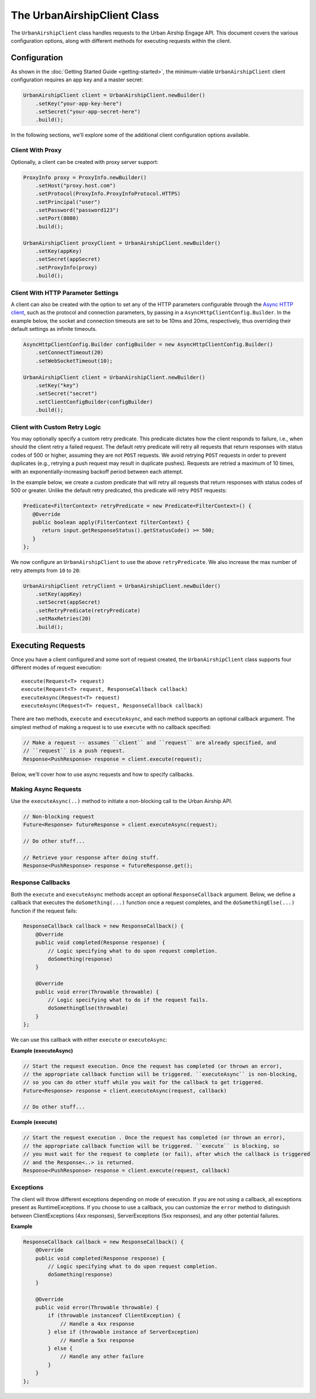 ############################
The UrbanAirshipClient Class
############################

The ``UrbanAirshipClient`` class handles requests to the Urban Airship Engage API. This
document covers the various configuration options, along with different methods for
executing requests within the client.


*************
Configuration
*************

As shown in the :doc:`Getting Started Guide <getting-started>`, the minimum-viable
``UrbanAirshipClient`` client configuration requires an app key and a master secret:

.. code-block:: java

   UrbanAirshipClient client = UrbanAirshipClient.newBuilder()
       .setKey("your-app-key-here")
       .setSecret("your-app-secret-here")
       .build();

In the following sections, we'll explore some of the additional client configuration
options available.


Client With Proxy
=================

Optionally, a client can be created with proxy server support:

.. code-block:: java

   ProxyInfo proxy = ProxyInfo.newBuilder()
       .setHost("proxy.host.com")
       .setProtocol(ProxyInfo.ProxyInfoProtocol.HTTPS)
       .setPrincipal("user")
       .setPassword("password123")
       .setPort(8080)
       .build();

   UrbanAirshipClient proxyClient = UrbanAirshipClient.newBuilder()
       .setKey(appKey)
       .setSecret(appSecret)
       .setProxyInfo(proxy)
       .build();


Client With HTTP Parameter Settings
===================================

A client can also be created with the option to set any of the HTTP parameters configurable through the `Async HTTP client
<https://asynchttpclient.github.io/async-http-client/apidocs/com/ning/http/client/AsyncHttpClientConfig.Builder.html>`__,
such as the protocol and connection parameters, by passing in a ``AsyncHttpClientConfig.Builder``.
In the example below, the socket and connection timeouts are set to be 10ms and 20ms,
respectively, thus overriding their default settings as infinite timeouts.

.. code-block:: java

   AsyncHttpClientConfig.Builder configBuilder = new AsyncHttpClientConfig.Builder()
       .setConnectTimeout(20)
       .setWebSocketTimeout(10);

   UrbanAirshipClient client = UrbanAirshipClient.newBuilder()
       .setKey("key")
       .setSecret("secret")
       .setClientConfigBuilder(configBuilder)
       .build();


Client with Custom Retry Logic
==============================

You may optionally specify a custom retry predicate. This predicate dictates how the
client responds to failure, i.e., when should the client retry a failed request. The default
retry predicate will retry all requests that return responses with status codes of 500 or higher,
assuming they are not ``POST`` requests. We avoid retrying ``POST`` requests in order to
prevent duplicates (e.g., retrying a push request may result in duplicate pushes). Requests are retried
a maximum of 10 times, with an exponentially-increasing backoff period between each attempt.

In the example below, we create a custom predicate that will retry all requests that return
responses with status codes of 500 or greater. Unlike the default retry predicated, this predicate
will retry ``POST`` requests:

.. sourcecode:: java

   Predicate<FilterContext> retryPredicate = new Predicate<FilterContext>() {
      @Override
      public boolean apply(FilterContext filterContext) {
         return input.getResponseStatus().getStatusCode() >= 500;
      }
   };

We now configure an ``UrbanAirshipClient`` to use the above ``retryPredicate``. We also increase the
max number of retry attempts from ``10`` to ``20``:

.. sourcecode:: java

   UrbanAirshipClient retryClient = UrbanAirshipClient.newBuilder()
       .setKey(appKey)
       .setSecret(appSecret)
       .setRetryPredicate(retryPredicate)
       .setMaxRetries(20)
       .build();


******************
Executing Requests
******************

Once you have a client configured and some sort of request created, the ``UrbanAirshipClient``
class supports four different modes of request execution::

   execute(Request<T> request)
   execute(Request<T> request, ResponseCallback callback)
   executeAsync(Request<T> request)
   executeAsync(Request<T> request, ResponseCallback callback)

There are two methods, ``execute`` and ``executeAsync``, and each method supports an optional
callback argument. The simplest method of making a request is to use ``execute`` with no
callback specified:

.. sourcecode:: java

   // Make a request -- assumes ``client`` and ``request`` are already specified, and
   // ``request`` is a push request.
   Response<PushResponse> response = client.execute(request);

Below, we'll cover how to use async requests and how to specify callbacks.


Making Async Requests
=====================

Use the ``executeAsync(..)`` method to initiate a non-blocking call to the Urban Airship API.

.. sourcecode:: java

   // Non-blocking request
   Future<Response> futureResponse = client.executeAsync(request);

   // Do other stuff...

   // Retrieve your response after doing stuff.
   Response<PushResponse> response = futureResponse.get();


Response Callbacks
==================

Both the ``execute`` and ``executeAsync`` methods accept an optional ``ResponseCallback`` argument.
Below, we define a callback that executes the ``doSomething(...)`` function once a request completes,
and the ``doSomethingElse(...)`` function if the request fails:

.. sourcecode:: java

   ResponseCallback callback = new ResponseCallback() {
       @Override
       public void completed(Response response) {
           // Logic specifying what to do upon request completion.
           doSomething(response)
       }

       @Override
       public void error(Throwable throwable) {
           // Logic specifying what to do if the request fails.
           doSomethingElse(throwable)
       }
   };

We can use this callback with either ``execute`` or ``executeAsync``:

**Example (executeAsync)**

.. sourcecode:: java

   // Start the request execution. Once the request has completed (or thrown an error),
   // the appropriate callback function will be triggered. ``executeAsync`` is non-blocking,
   // so you can do other stuff while you wait for the callback to get triggered.
   Future<Response> response = client.executeAsync(request, callback)

   // Do other stuff...

**Example (execute)**

.. sourcecode:: java

   // Start the request execution . Once the request has completed (or thrown an error),
   // the appropriate callback function will be triggered. ``execute`` is blocking, so
   // you must wait for the request to complete (or fail), after which the callback is triggered
   // and the Response<..> is returned.
   Response<PushResponse> response = client.execute(request, callback)


Exceptions
==========

The client will throw different exceptions depending on mode of execution. If you are
not using a callback, all exceptions present as RuntimeExceptions. If you choose to use a
callback, you can customize the ``error`` method to distinguish between ClientExceptions
(4xx responses), ServerExceptions (5xx responses), and any other potential failures.

**Example**

.. sourcecode:: java

   ResponseCallback callback = new ResponseCallback() {
       @Override
       public void completed(Response response) {
           // Logic specifying what to do upon request completion.
           doSomething(response)
       }

       @Override
       public void error(Throwable throwable) {
           if (throwable instanceof ClientException) {
               // Handle a 4xx response
           } else if (throwable instance of ServerException)
               // Handle a 5xx response
           } else {
               // Handle any other failure
           }
       }
   };
